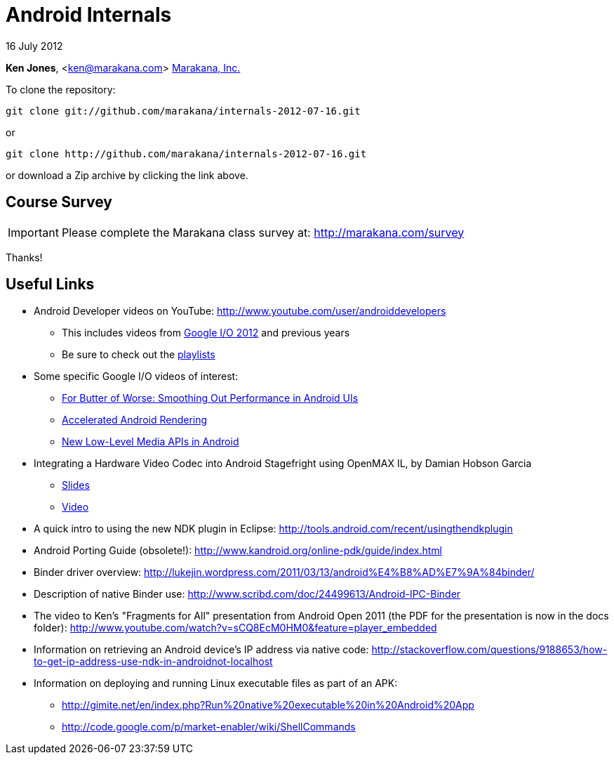 = Android Internals

16 July 2012

*Ken Jones*, <ken@marakana.com>
http://marakana.com[Marakana, Inc.]

To clone the repository:

	git clone git://github.com/marakana/internals-2012-07-16.git

or

	git clone http://github.com/marakana/internals-2012-07-16.git

or download a Zip archive by clicking the link above.

== Course Survey

IMPORTANT: Please complete the Marakana class survey at: http://marakana.com/survey

Thanks!

== Useful Links

* Android Developer videos on YouTube: http://www.youtube.com/user/androiddevelopers

** This includes videos from http://www.youtube.com/playlist?list=PL4C6BCDE45E05F49E&feature=plcp[Google I/O 2012] and previous years

** Be sure to check out the http://www.youtube.com/user/androiddevelopers/videos?view=1[playlists]

* Some specific Google I/O videos of interest:

** http://www.youtube.com/watch?v=Q8m9sHdyXnE&feature=plcp[For Butter of Worse: Smoothing Out Performance in Android UIs]
** http://www.youtube.com/watch?v=v9S5EO7CLjo&feature=plcp[Accelerated Android Rendering]
** http://www.youtube.com/watch?v=YmCqJlzIUXs&feature=plcp[New Low-Level Media APIs in Android]

* Integrating a Hardware Video Codec into Android Stagefright using OpenMAX IL, by Damian Hobson Garcia

** http://elinux.org/images/5/52/Elc2011_garcia.pdf[Slides]
** http://free-electrons.com/pub/video/2011/elc/elc-2011-garcia-matsubara-hayama-munakata-video-codec-android-openmax-il-x450p.webm[Video]

* A quick intro to using the new NDK plugin in Eclipse: http://tools.android.com/recent/usingthendkplugin

* Android Porting Guide (obsolete!): http://www.kandroid.org/online-pdk/guide/index.html

* Binder driver overview: http://lukejin.wordpress.com/2011/03/13/android%E4%B8%AD%E7%9A%84binder/

* Description of native Binder use: http://www.scribd.com/doc/24499613/Android-IPC-Binder

* The video to Ken's "Fragments for All" presentation from Android Open 2011 (the PDF for the presentation is now in the docs folder): http://www.youtube.com/watch?v=sCQ8EcM0HM0&feature=player_embedded

* Information on retrieving an Android device's IP address via native code: http://stackoverflow.com/questions/9188653/how-to-get-ip-address-use-ndk-in-androidnot-localhost

* Information on deploying and running Linux executable files as part of an APK:

** http://gimite.net/en/index.php?Run%20native%20executable%20in%20Android%20App
** http://code.google.com/p/market-enabler/wiki/ShellCommands
